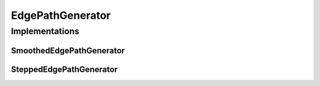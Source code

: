 EdgePathGenerator
=================

.. js:autoclass:: EdgePathGenerator
   :members:


Implementations
---------------

SmoothedEdgePathGenerator
"""""""""""""""""""""""""

.. js:autoclass:: SmoothedEdgePathGenerator
   :members:

SteppedEdgePathGenerator
"""""""""""""""""""""""""

.. js:autoclass:: SteppedEdgePathGenerator
   :members:
